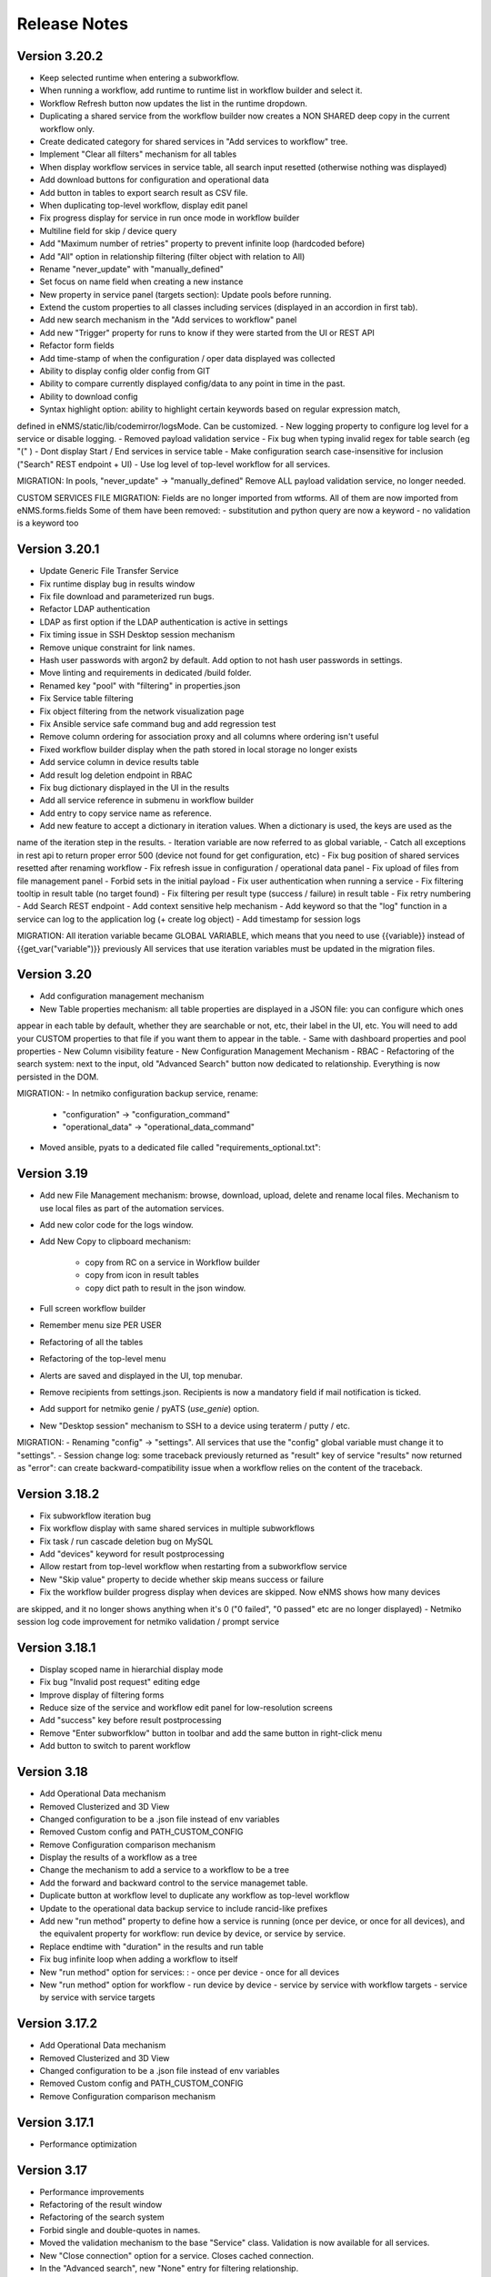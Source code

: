 =============
Release Notes
=============

Version 3.20.2
--------------

- Keep selected runtime when entering a subworkflow.
- When running a workflow, add runtime to runtime list in workflow builder and select it.
- Workflow Refresh button now updates the list in the runtime dropdown.
- Duplicating a shared service from the workflow builder now creates a NON SHARED deep copy in the current workflow only.
- Create dedicated category for shared services in "Add services to workflow" tree.
- Implement "Clear all filters" mechanism for all tables
- When display workflow services in service table, all search input resetted (otherwise nothing was displayed)
- Add download buttons for configuration and operational data
- Add button in tables to export search result as CSV file.
- When duplicating top-level workflow, display edit panel
- Fix progress display for service in run once mode in workflow builder
- Multiline field for skip / device query
- Add "Maximum number of retries" property to prevent infinite loop (hardcoded before)
- Add "All" option in relationship filtering (filter object with relation to All)
- Rename "never_update" with "manually_defined"
- Set focus on name field when creating a new instance
- New property in service panel (targets section): Update pools before running.
- Extend the custom properties to all classes including services (displayed in an accordion in first tab).
- Add new search mechanism in the "Add services to workflow" panel
- Add new "Trigger" property for runs to know if they were started from the UI or REST API
- Refactor form fields
- Add time-stamp of when the configuration / oper data displayed was collected
- Ability to display config older config from GIT
- Ability to compare currently displayed config/data to any point in time in the past.
- Ability to download config
- Syntax highlight option: ability to highlight certain keywords based on regular expression match,
defined in eNMS/static/lib/codemirror/logsMode. Can be customized.
- New logging property to configure log level for a service or disable logging.
- Removed payload validation service
- Fix bug when typing invalid regex for table search (eg "(" )
- Dont display Start / End services in service table
- Make configuration search case-insensitive for inclusion ("Search" REST endpoint + UI)
- Use log level of top-level workflow for all services.

MIGRATION:
In pools, "never_update" -> "manually_defined"
Remove ALL payload validation service, no longer needed.

CUSTOM SERVICES FILE MIGRATION:
Fields are no longer imported from wtforms. All of them are now imported from eNMS.forms.fields
Some of them have been removed:
- substitution and python query are now a keyword
- no validation is a keyword too

Version 3.20.1
--------------

- Update Generic File Transfer Service
- Fix runtime display bug in results window
- Fix file download and parameterized run bugs.
- Refactor LDAP authentication
- LDAP as first option if the LDAP authentication is active in settings
- Fix timing issue in SSH Desktop session mechanism
- Remove unique constraint for link names.
- Hash user passwords with argon2 by default. Add option to not hash user passwords in settings.
- Move linting and requirements in dedicated /build folder.
- Renamed key "pool" with "filtering" in properties.json
- Fix Service table filtering
- Fix object filtering from the network visualization page
- Fix Ansible service safe command bug and add regression test
- Remove column ordering for association proxy and all columns where ordering isn't useful
- Fixed workflow builder display when the path stored in local storage no longer exists
- Add service column in device results table
- Add result log deletion endpoint in RBAC
- Fix bug dictionary displayed in the UI in the results
- Add all service reference in submenu in workflow builder
- Add entry to copy service name as reference.
- Add new feature to accept a dictionary in iteration values. When a dictionary is used, the keys are used as the 
name of the iteration step in the results.
- Iteration variable are now referred to as global variable,
- Catch all exceptions in rest api to return proper error 500 (device not found for get configuration, etc)
- Fix bug position of shared services resetted after renaming workflow
- Fix refresh issue in configuration / operational data panel
- Fix upload of files from file management panel
- Forbid sets in the initial payload
- Fix user authentication when running a service
- Fix filtering tooltip in result table (no target found)
- Fix filtering per result type (success / failure) in result table
- Fix retry numbering
- Add Search REST endpoint
- Add context sensitive help mechanism
- Add keyword so that the "log" function in a service can log to the application log (+ create log object)
- Add timestamp for session logs

MIGRATION:
All iteration variable became GLOBAL VARIABLE, which means that you need to use
{{variable}} instead of {{get_var("variable")}} previously
All services that use iteration variables must be updated in the migration files.

Version 3.20
------------

- Add configuration management mechanism
- New Table properties mechanism: all table properties are displayed in a JSON file: you can configure which ones
appear in each table by default, whether they are searchable or not, etc, their label in the UI, etc.
You will need to add your CUSTOM properties to that file if you want them to appear in the table.
- Same with dashboard properties and pool properties
- New Column visibility feature
- New Configuration Management Mechanism
- RBAC
- Refactoring of the search system: next to the input, old "Advanced Search" button now dedicated
to relationship. Everything is now persisted in the DOM.

MIGRATION:
- In netmiko configuration backup service, rename:
  * "configuration" -> "configuration_command"
  * "operational_data" -> "operational_data_command"
- Moved ansible, pyats to a dedicated file called "requirements_optional.txt":

Version 3.19
------------

- Add new File Management mechanism: browse, download, upload, delete and rename local files.
  Mechanism to use local files as part of the automation services.
- Add new color code for the logs window.
- Add New Copy to clipboard mechanism:

    - copy from RC on a service in Workflow builder
    - copy from icon in result tables
    - copy dict path to result in the json window.

- Full screen workflow builder
- Remember menu size PER USER
- Refactoring of all the tables
- Refactoring of the top-level menu
- Alerts are saved and displayed in the UI, top menubar.
- Remove recipients from settings.json. Recipients is now a mandatory field if mail notification is ticked.
- Add support for netmiko genie / pyATS (`use_genie`) option.
- New "Desktop session" mechanism to SSH to a device using teraterm / putty / etc.

MIGRATION:
- Renaming "config" -> "settings". All services that use the "config" global variable must change it to "settings".
- Session change log: some traceback previously returned as "result" key of service "results" now returned as "error":
can create backward-compatibility issue when a workflow relies on the content of the traceback.

Version 3.18.2
--------------

- Fix subworkflow iteration bug
- Fix workflow display with same shared services in multiple subworkflows
- Fix task / run cascade deletion bug on MySQL
- Add "devices" keyword for result postprocessing
- Allow restart from top-level workflow when restarting from a subworkflow service
- New "Skip value" property to decide whether skip means success or failure
- Fix the workflow builder progress display when devices are skipped. Now eNMS shows how many devices
are skipped, and it no longer shows anything when it's 0 ("0 failed", "0 passed" etc are no longer displayed)
- Netmiko session log code improvement for netmiko validation / prompt service

Version 3.18.1
--------------

- Display scoped name in hierarchial display mode
- Fix bug "Invalid post request" editing edge
- Improve display of filtering forms
- Reduce size of the service and workflow edit panel for low-resolution screens
- Add "success" key before result postprocessing
- Remove "Enter subworfklow" button in toolbar and add the same button in right-click menu
- Add button to switch to parent workflow

Version 3.18
------------

- Add Operational Data mechanism
- Removed Clusterized and 3D View
- Changed configuration to be a .json file instead of env variables
- Removed Custom config and PATH_CUSTOM_CONFIG
- Remove Configuration comparison mechanism
- Display the results of a workflow as a tree
- Change the mechanism to add a service to a workflow to be a tree
- Add the forward and backward control to the service managemet table.
- Duplicate button at workflow level to duplicate any workflow as top-level workflow
- Update to the operational data backup service to include rancid-like prefixes
- Add new "run method" property to define how a service is running (once per device, or once for all devices),
  and the equivalent property for workflow: run device by device, or service by service.
- Replace endtime with "duration" in the results and run table
- Fix bug infinite loop when adding a workflow to itself
- New "run method" option for services: : 
  - once per device
  - once for all devices
- New "run method" option for workflow
  - run device by device
  - service by service with workflow targets
  - service by service with service targets

Version 3.17.2
--------------

- Add Operational Data mechanism
- Removed Clusterized and 3D View
- Changed configuration to be a .json file instead of env variables
- Removed Custom config and PATH_CUSTOM_CONFIG
- Remove Configuration comparison mechanism

Version 3.17.1
--------------

- Performance optimization

Version 3.17
------------

- Performance improvements
- Refactoring of the result window
- Refactoring of the search system
- Forbid single and double-quotes in names.
- Moved the validation mechanism to the base "Service" class. Validation is now
  available for all services.
- New "Close connection" option for a service. Closes cached connection.
- In the "Advanced search", new "None" entry for filtering relationship.
- Removed mypy from both the codebase and CI/CD test (travis).
- Refactoring of the configuration management system.
- Refactoring of the workflow system
- Ability to specify the alignment for workflow labels
- Upon creating the admin user, check if there is a password in the Vault. If there isn't, create it ("admin").
- Remove beginning and trailing white space Names (service name ends with space breaks get_results)
- Add config mode and honor it when retrieving a cached connection.
- Netmiko Validation Service: allow several commands

Version 3.16.3
--------------

- If the admin password is not set (db or Vault) when creating the admin user, set it regardless of the config mode.
- Move skip / unskip button to right-click menu.

Version 3.16.2
--------------

- Always delete a workflow when it is imported via import job
- New "Maximum number of runs" property for a job in a workflow: defines how many times the same
  job is allowed to run in the workflow.
- New "Result postprocessing" feature: allows for postprocessing the results of a service
  (per device if there are devices), including changing the success value.
- Add new version of Unix Shell Script service
- Enable multiple selection in the workflow builder + mass skip / unskip buttons

Version 3.16.1
--------------

- New feature to stop a workflow while it's running

Version 3.16
------------

- Add "Workflow Restartability" window when clicking on a job.
- Cascade deletion of runs and results when jobs / devices are deleted.
- Forbid empty names and names with slash front-end
- Fix event issue after adding jobs to the workflow builder.
- Create and delete iteration loopback edge upon editing the service.
- Fix change of name in workflow builder upon editing the service.
- Make iteration variable name configurable
- Ansible add exit status:
- Workflow notes Desc: Support textboxes added to a workflow that are displayed in the workflow builder.
- New mechanism: success as a python query kind of thingAdd success query mechanism
- New Mechanism to switch back and forth in the workflow builder.
- New "Latest runtime" option in workflow builder.
- When displaying a workflow, automatically jump to the latest runtime.
- In Workflow builder, add the name of the user who ran the runtime in the runtime list.
- Display number of runs in parallel in the Service Management / Workflow Management page,
  next to the Status (Running / Idle)
- Job now displayed in grey if skip job is activated.
- Edge labels are now editable
- Results display: in text mode, multiline strings are now displayed without any transformation.
- User inactivity monitoring

Version 3.15.3
--------------

- "Use Workflow Targets" is now "Device Targets Run Mode"
- Service mode: run a workflow service by service, using the workflow targets
  Device mode: run a workflow device by device, using the workflow targets
  Use Service targets: ignore workflow targets and use service targets instead

Version 3.15.2
--------------

- New "Iteration Targets" feature to replace the iteration service
- Front-end validation of all fields accepting a python query
- check for substitution brackets ({{ }}) that the expression is valid with ast.parse
- Add new regression test for the payload extraction and validation services
- Payload extration refactoring

  - Store variables in the payload global variable namespace
  - Add optional operation parameter for each variable: set / append / extend / update

- New conversion option: "none" in case no conversion is necessary
- No longer retrieve device configuration when querying REST API.
- Remove web assets
- Refactor SQL Alchemy column declaration for MySQL compatibility
- Hide password in Ansible service results.
- Private properties are no longer considered for pools.

Version 3.15.1
--------------

- Waiting time is now skipped when the job is skipped.
- Change result to mediumblob pickletype
- remove Configurations from ansible command
- remove table filtering N/A
- Add more regression tests (including skip job feature)

Version 3.15
------------

- New env variable: CUSTOM_CODE_PATH to define a path to a folder that contains custom code that
  you can use in your custom services.
- Advanced search: per relationship system
- eNMS version now displayed in the UI. The version number is read from the package.json file.
- Real-time log mechanism with multiprocessing enabled.
- Workflow restartability improvement:
- Fixed bug in tables: jump to bottom after page 1 when table is refreshed.
- Fixed panel repaint bug when pulling it down.
- Relationship are now displayed in the edit window: you can edit which service/workflow a device/task is a target of, etc...
- Spinning GIF when AJAX requests
- Add new services in a workflow: services are spread in a stairsteps in the workflow builder.
- Workflow Builder: edit the service when it's double clicked
- Copy to clipboard for device configuration
- Fix bug subworkflow edit panel
- Export Jobs needs to automatically delete devices and pools
- Service should fail if a python query produces a device target that does not match inventory/database
- timeout and other parameters getting updated for all services using cached Netmiko connections.
- Ability to close a cached connection and re-originate the connection in a service.
- Start time of each Service within a Workflow displayed,
- User can now track the progress of a workflow even if the workflow was started with a REST call
- New GET Result Endpoint for the REST API to get the result of a job run asynchronously:
  if async run_job was invoked, you can use the runtime returned in the REST response to collect the results
  after completion via a GET request to /result/name/runtime
- New Run Management window:
- Slashes are now forbidden from services and worklfow names (conflict with Unix path)
- The command sent to a device is now displayed in the results
- Credentials are now hidden when using gotty.
- Job Parametrization.
- Service type now displayed in the workflow builder.
- New service parameter: Skip (boolean)
- New parameter: Skip query (string) Same as skip, except that it takes a python query.
- Added number of successful / failed devices on workflow edges.
- Run status automatically switched from "Running" to "Aborted" upon reloading the app.
- napalm getter service: default dict match mode becomes inclusion.
- Replaced pyyaml with ruamel
- Both true and True are now accepted when saving a dictionary field.
- Set stdout_callback = json in ansible config to get a json output by default.
- Change in the LDAP authentication: LDAP users that are not admin should now longer be allowed to log in (403 error).
- The "dictionary match" mechanism now supports lists.
- New "Logs" window to see the different logs of a service/workflow for each runtime.
- Show the user that initiated the job, along with the runtime when selecting a run
